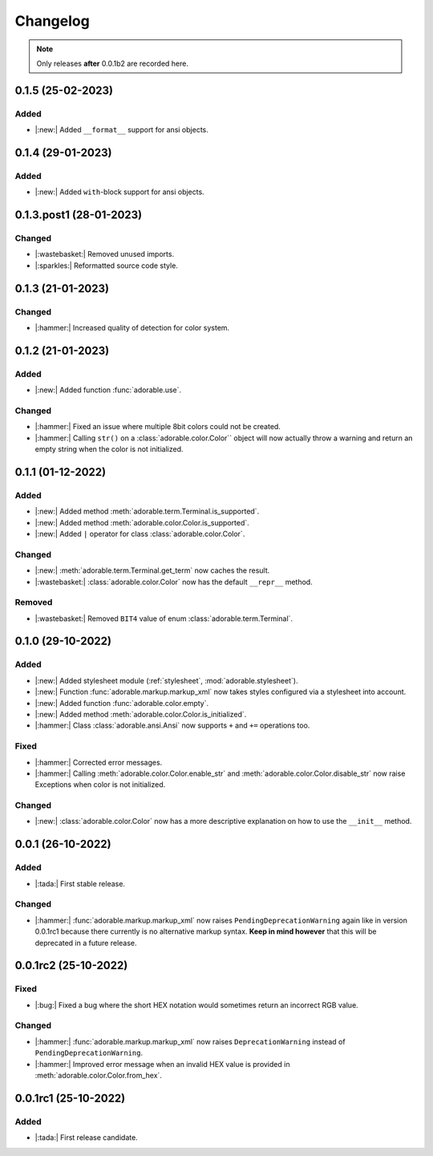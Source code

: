 *********
Changelog
*********

.. note::
   
   Only releases **after** 0.0.1b2 are recorded here.

==================
0.1.5 (25-02-2023)
==================

-----
Added
-----

* |:new:| Added ``__format__`` support for ansi
  objects.


==================
0.1.4 (29-01-2023)
==================

-----
Added
-----

* |:new:| Added ``with``-block support for ansi
  objects.


========================
0.1.3.post1 (28-01-2023)
========================

-------
Changed
-------

* |:wastebasket:| Removed unused imports.
* |:sparkles:| Reformatted source code style.


==================
0.1.3 (21-01-2023)
==================

-------
Changed
-------

* |:hammer:| Increased quality of detection
  for color system.


==================
0.1.2 (21-01-2023)
==================

-----
Added
-----

* |:new:| Added function :func:`adorable.use`.


-------
Changed
-------

* |:hammer:| Fixed an issue where multiple 8bit
  colors could not be created.

* |:hammer:| Calling ``str()`` on a
  :class:`adorable.color.Color`` object will now
  actually throw a warning and return an empty
  string when the color is not initialized.

==================
0.1.1 (01-12-2022)
==================

-----
Added
-----

* |:new:| Added method
  :meth:`adorable.term.Terminal.is_supported`.

* |:new:| Added method
  :meth:`adorable.color.Color.is_supported`.

* |:new:| Added ``|`` operator for class
  :class:`adorable.color.Color`.


-------
Changed
-------

* |:new:| :meth:`adorable.term.Terminal.get_term`
  now caches the result.

* |:wastebasket:| :class:`adorable.color.Color` now
  has the default ``__repr__`` method.


-------
Removed
-------

* |:wastebasket:| Removed ``BIT4`` value of
  enum :class:`adorable.term.Terminal`.


==================
0.1.0 (29-10-2022)
==================

-----
Added
-----

* |:new:| Added stylesheet module
  (:ref:`stylesheet`, :mod:`adorable.stylesheet`).
* |:new:| Function :func:`adorable.markup.markup_xml`
  now takes styles configured via a stylesheet
  into account.
* |:new:| Added function
  :func:`adorable.color.empty`.
* |:new:| Added method
  :meth:`adorable.color.Color.is_initialized`.
* |:hammer:| Class :class:`adorable.ansi.Ansi` now supports
  ``+`` and ``+=`` operations too.


-----
Fixed
-----

* |:hammer:| Corrected error messages.
* |:hammer:| Calling
  :meth:`adorable.color.Color.enable_str` and
  :meth:`adorable.color.Color.disable_str` now
  raise Exceptions when color is not initialized.


-------
Changed
-------

* |:new:| :class:`adorable.color.Color` now has
  a more descriptive explanation on how to use
  the ``__init__`` method.


==================
0.0.1 (26-10-2022)
==================

-----
Added
-----

* |:tada:| First stable release.


-------
Changed
-------

* |:hammer:| :func:`adorable.markup.markup_xml` now
  raises ``PendingDeprecationWarning`` again like in
  version 0.0.1rc1 because there currently is no
  alternative markup syntax. **Keep in mind however**
  that this will be deprecated in a future release.


=====================
0.0.1rc2 (25-10-2022)
=====================

-----
Fixed
-----

* |:bug:| Fixed a bug where the short HEX notation
  would sometimes return an incorrect RGB value.


-------
Changed
-------

* |:hammer:| :func:`adorable.markup.markup_xml` now
  raises ``DeprecationWarning`` instead of
  ``PendingDeprecationWarning``.
* |:hammer:| Improved error message when an invalid
  HEX value is provided in
  :meth:`adorable.color.Color.from_hex`.


=====================
0.0.1rc1 (25-10-2022)
=====================

-----
Added
-----

* |:tada:| First release candidate.


.. note for future
   
   The structure should look like this:
   
   
   0.0.2 (2022-07-07)
   ==================
   * |:bug:| Fixed a bug where something bad happens
     (:issue:`174057`).
   * |:new:| Added an awesome feature.
   
   0.0.1 (2022-06-06)
   ==================
   
   * |:tada:| First release
   

